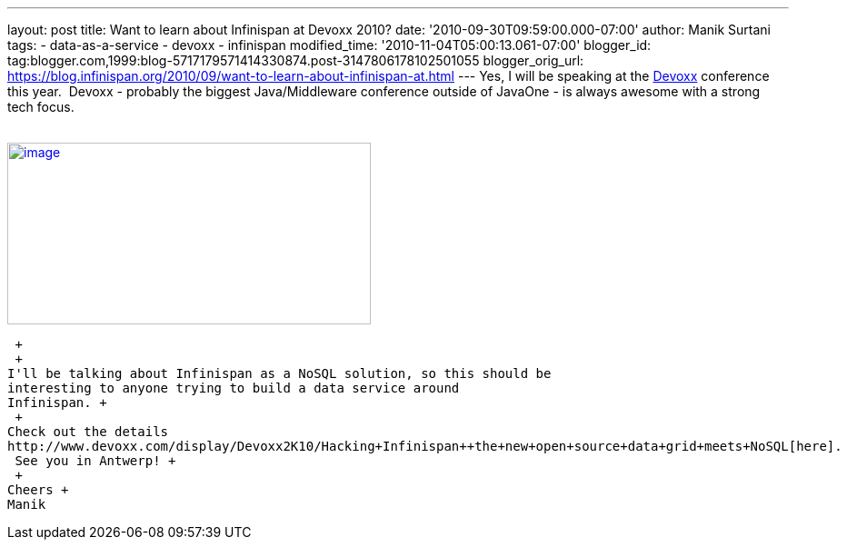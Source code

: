 ---
layout: post
title: Want to learn about Infinispan at Devoxx 2010?
date: '2010-09-30T09:59:00.000-07:00'
author: Manik Surtani
tags:
- data-as-a-service
- devoxx
- infinispan
modified_time: '2010-11-04T05:00:13.061-07:00'
blogger_id: tag:blogger.com,1999:blog-5717179571414330874.post-3147806178102501055
blogger_orig_url: https://blog.infinispan.org/2010/09/want-to-learn-about-infinispan-at.html
---
Yes, I will be speaking at the
http://www.devoxx.com/display/Devoxx2K10/Home[Devoxx] conference this
year.  Devoxx - probably the biggest Java/Middleware conference outside
of JavaOne - is always awesome with a strong tech focus. +
 +

http://www.devoxx.com/download/attachments/2754317/banner01.jpg?version=1&modificationDate=1273495698000[image:http://www.devoxx.com/download/attachments/2754317/banner01.jpg?version=1&modificationDate=1273495698000[image,width=400,height=200]]

 +
 +
I'll be talking about Infinispan as a NoSQL solution, so this should be
interesting to anyone trying to build a data service around
Infinispan. +
 +
Check out the details
http://www.devoxx.com/display/Devoxx2K10/Hacking+Infinispan++the+new+open+source+data+grid+meets+NoSQL[here].
 See you in Antwerp! +
 +
Cheers +
Manik
